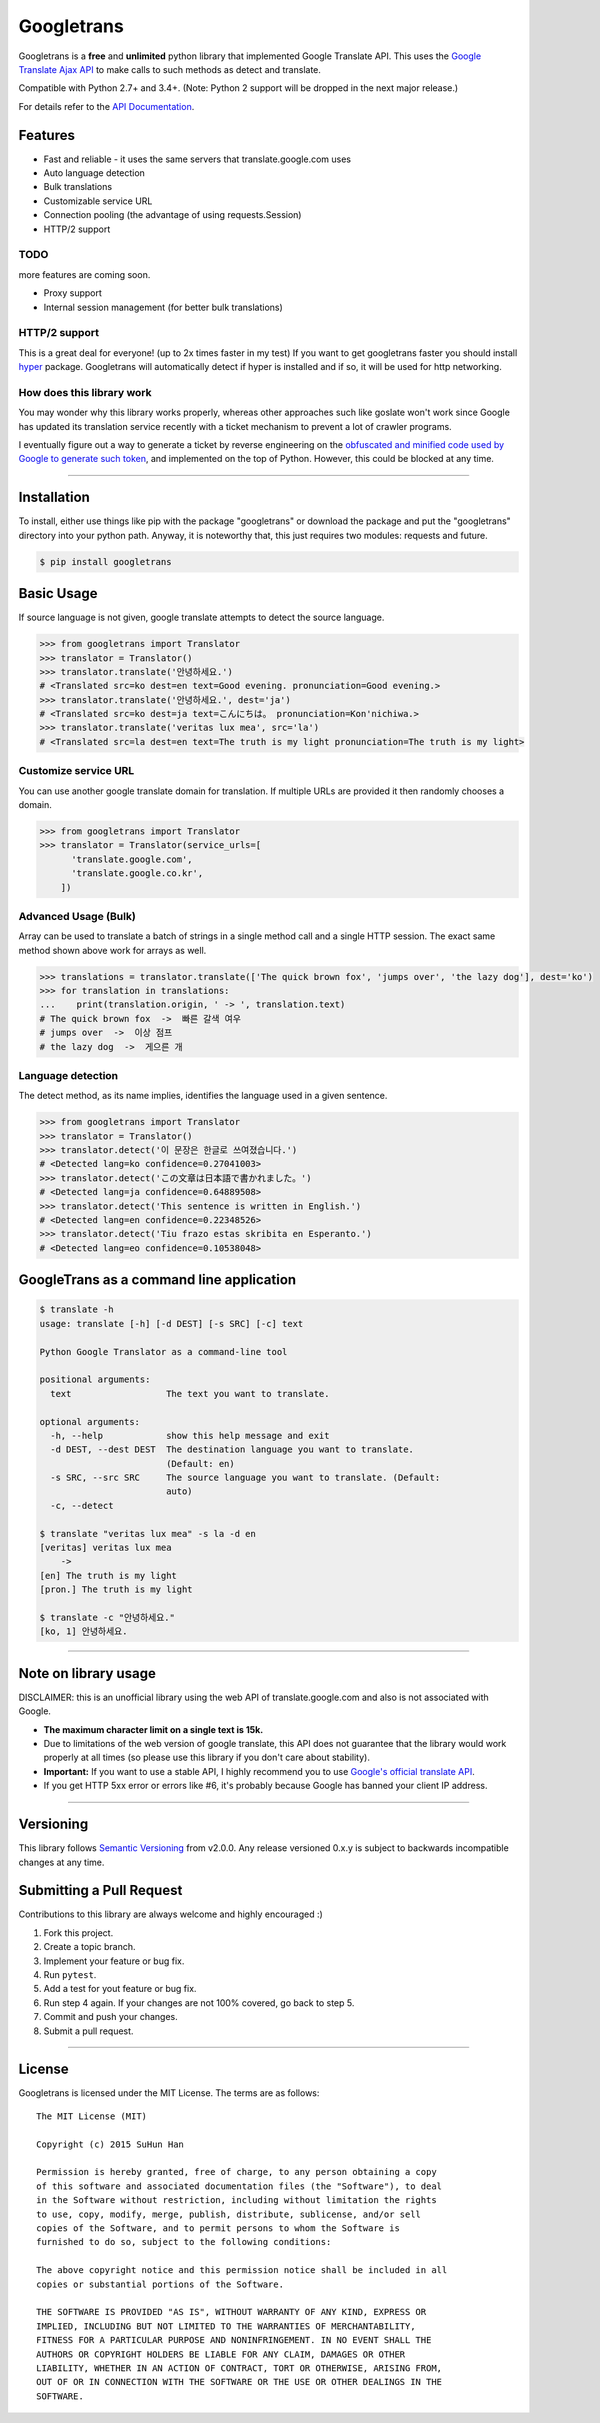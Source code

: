Googletrans
===========

|GitHub license| |travis status| |Documentation Status| |PyPI version|
|Coverage Status| |Code Climate|

Googletrans is a **free** and **unlimited** python library that
implemented Google Translate API. This uses the `Google Translate Ajax
API <https://translate.google.com>`__ to make calls to such methods as
detect and translate.

Compatible with Python 2.7+ and 3.4+. (Note: Python 2 support will be dropped in the
next major release.)

For details refer to the `API
Documentation <http://py-googletrans.readthedocs.io/en/latest>`__.

Features
--------

-  Fast and reliable - it uses the same servers that
   translate.google.com uses
-  Auto language detection
-  Bulk translations
-  Customizable service URL
-  Connection pooling (the advantage of using requests.Session)
-  HTTP/2 support

TODO
~~~~

more features are coming soon.

-  Proxy support
-  Internal session management (for better bulk translations)

HTTP/2 support
~~~~~~~~~~~~~~

This is a great deal for everyone! (up to 2x times faster in my test) If
you want to get googletrans faster you should install
`hyper <https://github.com/Lukasa/hyper>`__ package. Googletrans will
automatically detect if hyper is installed and if so, it will be used
for http networking.

How does this library work
~~~~~~~~~~~~~~~~~~~~~~~~~~

You may wonder why this library works properly, whereas other
approaches such like goslate won't work since Google has updated its
translation service recently with a ticket mechanism to prevent a lot of
crawler programs.

I eventually figure out a way to generate a ticket by reverse
engineering on the `obfuscated and minified code used by Google to
generate such
token <https://translate.google.com/translate/releases/twsfe_w_20170306_RC00/r/js/desktop_module_main.js>`__,
and implemented on the top of Python. However, this could be blocked at
any time.

--------------

Installation
------------

To install, either use things like pip with the package "googletrans"
or download the package and put the "googletrans" directory into your
python path. Anyway, it is noteworthy that, this just requires two
modules: requests and future.

.. code:: bash

    $ pip install googletrans

Basic Usage
-----------

If source language is not given, google translate attempts to detect the
source language.

.. code:: python

    >>> from googletrans import Translator
    >>> translator = Translator()
    >>> translator.translate('안녕하세요.')
    # <Translated src=ko dest=en text=Good evening. pronunciation=Good evening.>
    >>> translator.translate('안녕하세요.', dest='ja')
    # <Translated src=ko dest=ja text=こんにちは。 pronunciation=Kon'nichiwa.>
    >>> translator.translate('veritas lux mea', src='la')
    # <Translated src=la dest=en text=The truth is my light pronunciation=The truth is my light>

Customize service URL
~~~~~~~~~~~~~~~~~~~~~

You can use another google translate domain for translation. If multiple
URLs are provided it then randomly chooses a domain.

.. code:: python

    >>> from googletrans import Translator
    >>> translator = Translator(service_urls=[
          'translate.google.com',
          'translate.google.co.kr',
        ])

Advanced Usage (Bulk)
~~~~~~~~~~~~~~~~~~~~~

Array can be used to translate a batch of strings in a single method
call and a single HTTP session. The exact same method shown above work
for arrays as well.

.. code:: python

    >>> translations = translator.translate(['The quick brown fox', 'jumps over', 'the lazy dog'], dest='ko')
    >>> for translation in translations:
    ...    print(translation.origin, ' -> ', translation.text)
    # The quick brown fox  ->  빠른 갈색 여우
    # jumps over  ->  이상 점프
    # the lazy dog  ->  게으른 개

Language detection
~~~~~~~~~~~~~~~~~~

The detect method, as its name implies, identifies the language used in
a given sentence.

.. code:: python

    >>> from googletrans import Translator
    >>> translator = Translator()
    >>> translator.detect('이 문장은 한글로 쓰여졌습니다.')
    # <Detected lang=ko confidence=0.27041003>
    >>> translator.detect('この文章は日本語で書かれました。')
    # <Detected lang=ja confidence=0.64889508>
    >>> translator.detect('This sentence is written in English.')
    # <Detected lang=en confidence=0.22348526>
    >>> translator.detect('Tiu frazo estas skribita en Esperanto.')
    # <Detected lang=eo confidence=0.10538048>

GoogleTrans as a command line application
-----------------------------------------

.. code:: bash

    $ translate -h
    usage: translate [-h] [-d DEST] [-s SRC] [-c] text

    Python Google Translator as a command-line tool

    positional arguments:
      text                  The text you want to translate.

    optional arguments:
      -h, --help            show this help message and exit
      -d DEST, --dest DEST  The destination language you want to translate.
                            (Default: en)
      -s SRC, --src SRC     The source language you want to translate. (Default:
                            auto)
      -c, --detect

    $ translate "veritas lux mea" -s la -d en
    [veritas] veritas lux mea
        ->
    [en] The truth is my light
    [pron.] The truth is my light

    $ translate -c "안녕하세요."
    [ko, 1] 안녕하세요.

--------------

Note on library usage
---------------------

DISCLAIMER: this is an unofficial library using the web API of translate.google.com
and also is not associated with Google.

-  **The maximum character limit on a single text is 15k.**

-  Due to limitations of the web version of google translate, this API
   does not guarantee that the library would work properly at all times
   (so please use this library if you don't care about stability).

-  **Important:** If you want to use a stable API, I highly recommend you to use
   `Google's official translate
   API <https://cloud.google.com/translate/docs>`__.

-  If you get HTTP 5xx error or errors like #6, it's probably because
   Google has banned your client IP address.

--------------

Versioning
----------

This library follows `Semantic Versioning <http://semver.org/>`__ from
v2.0.0. Any release versioned 0.x.y is subject to backwards incompatible
changes at any time.

Submitting a Pull Request
-------------------------

Contributions to this library are always welcome and highly encouraged
:)

1. Fork this project.
2. Create a topic branch.
3. Implement your feature or bug fix.
4. Run ``pytest``.
5. Add a test for yout feature or bug fix.
6. Run step 4 again. If your changes are not 100% covered, go back to
   step 5.
7. Commit and push your changes.
8. Submit a pull request.

--------------

License
-------

Googletrans is licensed under the MIT License. The terms are as
follows:

::

    The MIT License (MIT)

    Copyright (c) 2015 SuHun Han

    Permission is hereby granted, free of charge, to any person obtaining a copy
    of this software and associated documentation files (the "Software"), to deal
    in the Software without restriction, including without limitation the rights
    to use, copy, modify, merge, publish, distribute, sublicense, and/or sell
    copies of the Software, and to permit persons to whom the Software is
    furnished to do so, subject to the following conditions:

    The above copyright notice and this permission notice shall be included in all
    copies or substantial portions of the Software.

    THE SOFTWARE IS PROVIDED "AS IS", WITHOUT WARRANTY OF ANY KIND, EXPRESS OR
    IMPLIED, INCLUDING BUT NOT LIMITED TO THE WARRANTIES OF MERCHANTABILITY,
    FITNESS FOR A PARTICULAR PURPOSE AND NONINFRINGEMENT. IN NO EVENT SHALL THE
    AUTHORS OR COPYRIGHT HOLDERS BE LIABLE FOR ANY CLAIM, DAMAGES OR OTHER
    LIABILITY, WHETHER IN AN ACTION OF CONTRACT, TORT OR OTHERWISE, ARISING FROM,
    OUT OF OR IN CONNECTION WITH THE SOFTWARE OR THE USE OR OTHER DEALINGS IN THE
    SOFTWARE.

.. |GitHub license| image:: https://img.shields.io/github/license/mashape/apistatus.svg
   :target: http://opensource.org/licenses/MIT
.. |travis status| image:: https://travis-ci.org/ssut/py-googletrans.svg?branch=master
   :target: https://travis-ci.org/ssut/py-googletrans
.. |Documentation Status| image:: https://readthedocs.org/projects/py-googletrans/badge/?version=latest
   :target: https://readthedocs.org/projects/py-googletrans/?badge=latest
.. |PyPI version| image:: https://badge.fury.io/py/googletrans.svg
   :target: http://badge.fury.io/py/googletrans
.. |Coverage Status| image:: https://coveralls.io/repos/github/ssut/py-googletrans/badge.svg
   :target: https://coveralls.io/github/ssut/py-googletrans
.. |Code Climate| image:: https://codeclimate.com/github/ssut/py-googletrans/badges/gpa.svg
   :target: https://codeclimate.com/github/ssut/py-googletrans
